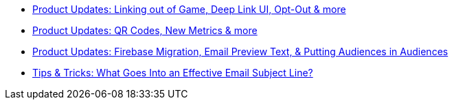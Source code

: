 * xref:newsletters::page$product-email-2023.11.03.adoc[Product Updates: Linking out of Game, Deep Link UI, Opt-Out & more]
* xref:newsletters::page$product-email-2023.12.14.adoc[Product Updates: QR Codes, New Metrics & more]
* xref:newsletters::page$product-email-2024.02.13.adoc[Product Updates: Firebase Migration, Email Preview Text, & Putting Audiences in Audiences]
* xref:newsletters::page$effective-subject-lines.adoc[Tips & Tricks: What Goes Into an Effective Email Subject Line?]
